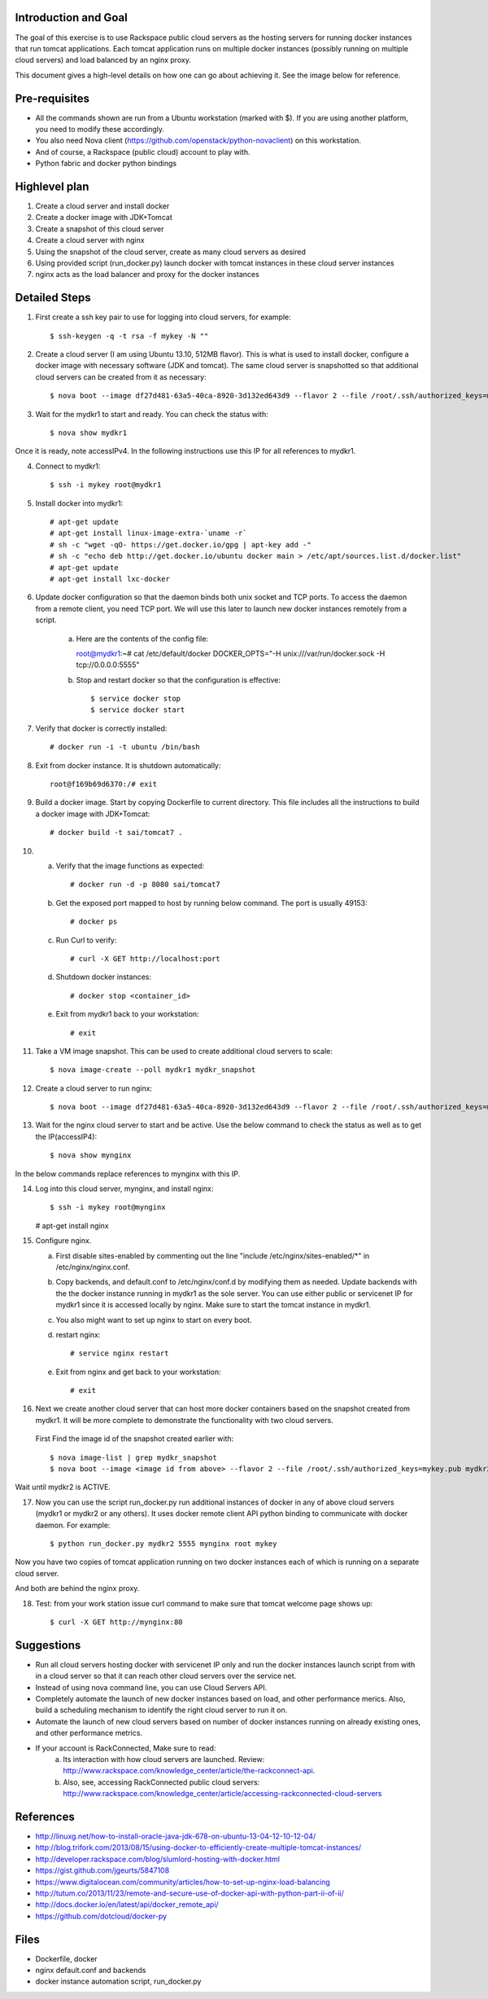 Introduction and Goal
=====================

The goal of this exercise is to use Rackspace public cloud servers as the hosting servers for running docker instances that run tomcat applications.
Each tomcat application runs on multiple docker instances (possibly running on multiple cloud servers) and load balanced by an nginx proxy.

This document gives a high-level details on how one can go about achieving it. See the image below for reference.

.. image:: architecture.png


Pre-requisites
==============

* All the commands shown are run from a Ubuntu workstation (marked with $). If you are using another platform, you need to modify these accordingly.
* You also need Nova client (https://github.com/openstack/python-novaclient) on this workstation.
* And of course, a Rackspace (public cloud) account to play with.
* Python fabric and docker python bindings

Highlevel plan
==============

1) Create a cloud server and install docker
2) Create a docker image with JDK+Tomcat
3) Create a snapshot of this cloud server
4) Create a cloud server with nginx
5) Using the snapshot of the cloud server, create as many cloud servers as desired
6) Using provided script (run_docker.py) launch docker with tomcat instances in these cloud server instances
7) nginx acts as the load balancer and proxy for the docker instances

Detailed Steps
==============

1) First create a ssh key pair to use for logging into cloud servers, for example::


    $ ssh-keygen -q -t rsa -f mykey -N ""

2) Create a cloud server (I am using Ubuntu 13.10, 512MB flavor). This is what is used to install docker, configure a docker image with necessary software (JDK and tomcat). The same cloud server is snapshotted so that additional cloud servers can be created from it as necessary::


    $ nova boot --image df27d481-63a5-40ca-8920-3d132ed643d9 --flavor 2 --file /root/.ssh/authorized_keys=mykey.pub mydkr1

3) Wait for the mydkr1 to start and ready. You can check the status with::

    $ nova show mydkr1

Once it is ready, note accessIPv4. In the following instructions use this IP for all references to mydkr1.

4) Connect to mydkr1::

   $ ssh -i mykey root@mydkr1

5) Install docker into mydkr1::


   # apt-get update
   # apt-get install linux-image-extra-`uname -r`
   # sh -c "wget -qO- https://get.docker.io/gpg | apt-key add -"
   # sh -c "echo deb http://get.docker.io/ubuntu docker main > /etc/apt/sources.list.d/docker.list"
   # apt-get update
   # apt-get install lxc-docker


6) Update docker configuration so that the daemon binds both unix socket and TCP ports. To access the daemon from a remote client, you need TCP port. We will use this later to launch new docker instances remotely from a script.

     a) Here are the contents of the config file::

        root@mydkr1:~# cat /etc/default/docker
        DOCKER_OPTS="-H unix:///var/run/docker.sock -H tcp://0.0.0.0:5555"

     b) Stop and restart docker so that the configuration is effective::

        $ service docker stop
        $ service docker start

7) Verify that docker is correctly installed::

   # docker run -i -t ubuntu /bin/bash

8) Exit from docker instance. It is shutdown automatically::

     root@f169b69d6370:/# exit

9) Build a docker image. Start by copying Dockerfile to current directory. This file includes all the instructions to build a docker image with JDK+Tomcat::

     # docker build -t sai/tomcat7 .

10) a) Verify that the image functions as expected::

       # docker run -d -p 8080 sai/tomcat7

    b) Get the exposed port mapped to host by running below command. The port is usually 49153::

       # docker ps

    c) Run Curl to verify::

       # curl -X GET http://localhost:port

    d) Shutdown docker instances::

       # docker stop <container_id>

    e) Exit from mydkr1 back to your workstation::

       # exit

11) Take a VM image snapshot. This can be used to create additional cloud servers to scale::

    $ nova image-create --poll mydkr1 mydkr_snapshot

    
12) Create a cloud server to run nginx::

    $ nova boot --image df27d481-63a5-40ca-8920-3d132ed643d9 --flavor 2 --file /root/.ssh/authorized_keys=mykey.pub mynginx

13) Wait for the nginx cloud server to start and be active. Use the below command to check the status as well as to get the IP(accessIP4)::

    $ nova show mynginx

In the below commands replace references to mynginx with this IP.

14) Log into this cloud server, mynginx, and install nginx::

    $ ssh -i mykey root@mynginx

    # apt-get install nginx

15) Configure nginx. 

    a) First disable sites-enabled by commenting out the line "include /etc/nginx/sites-enabled/\*" in /etc/nginx/nginx.conf.

    b) Copy backends, and default.conf to /etc/nginx/conf.d by modifying them as needed. Update backends with the the docker instance running in mydkr1 as the sole server. You can use either public or servicenet IP for mydkr1 since it is accessed locally by nginx. Make sure to start the tomcat instance in mydkr1.

    c) You also might want to set up nginx to start on every boot.

    d) restart nginx::

        # service nginx restart

    e) Exit from nginx and get back to your workstation::

       # exit


16) Next we create another cloud server that can host more docker containers based on the snapshot created from mydkr1. It will be more complete to demonstrate the functionality with two cloud servers.

   First Find the image id of the snapshot created earlier with::


   $ nova image-list | grep mydkr_snapshot
   $ nova boot --image <image id from above> --flavor 2 --file /root/.ssh/authorized_keys=mykey.pub mydkr2

Wait until mydkr2 is ACTIVE.

17) Now you can use the script run_docker.py run additional instances of docker in any of above cloud servers (mydkr1 or mydkr2 or any others). It uses docker remote client API python binding to communicate with docker daemon. For example::

     $ python run_docker.py mydkr2 5555 mynginx root mykey

Now you have two copies of tomcat application running on two docker instances each of which is running on a separate cloud server.

And both are behind the nginx proxy.

18) Test: from your work station issue curl command to make sure that tomcat welcome page shows up::

     $ curl -X GET http://mynginx:80


Suggestions
===========

* Run all cloud servers hosting docker with servicenet IP only and run the docker instances launch script from with in a cloud server so that it can reach other cloud servers over the service net.
* Instead of using nova command line, you can use Cloud Servers API.
* Completely automate the launch of new docker instances based on load, and other performance merics. Also, build a scheduling mechanism to identify the right cloud server to run it on.
* Automate the launch of new cloud servers based on number of docker instances running on already existing ones, and other performance metrics.
* If your account is RackConnected, Make sure to read:
   a) Its interaction with how cloud servers are launched. Review: http://www.rackspace.com/knowledge_center/article/the-rackconnect-api.
   b) Also, see, accessing RackConnected public cloud servers: http://www.rackspace.com/knowledge_center/article/accessing-rackconnected-cloud-servers


References
==========

* http://linuxg.net/how-to-install-oracle-java-jdk-678-on-ubuntu-13-04-12-10-12-04/
* http://blog.trifork.com/2013/08/15/using-docker-to-efficiently-create-multiple-tomcat-instances/
* http://developer.rackspace.com/blog/slumlord-hosting-with-docker.html
* https://gist.github.com/jgeurts/5847108
* https://www.digitalocean.com/community/articles/how-to-set-up-nginx-load-balancing
* http://tutum.co/2013/11/23/remote-and-secure-use-of-docker-api-with-python-part-ii-of-ii/
* http://docs.docker.io/en/latest/api/docker_remote_api/
* https://github.com/dotcloud/docker-py

Files
=====
* Dockerfile, docker
* nginx default.conf and backends
* docker instance automation script, run_docker.py
